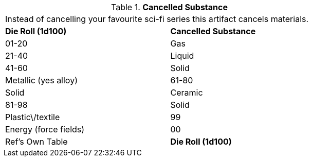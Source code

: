 // Table 48.6 Cancelled Substance
.*Cancelled Substance*
[width="75%",cols="2*^",frame="all", stripes="even"]
|===
2+<|Instead of cancelling your favourite sci-fi series this artifact cancels materials.
s|Die Roll (1d100)
s|Cancelled Substance

|01-20
|Gas

|21-40
|Liquid

|41-60
|Solid

| Metallic (yes alloy)

|61-80
|Solid

| Ceramic

|81-98
|Solid

| Plastic\/textile

|99
|Energy (force fields)

|00
|Ref's Own Table

s|Die Roll (1d100)
s|Cancelled Substance


|===
